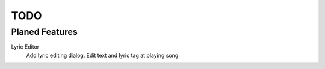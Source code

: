 ====
TODO
====


Planed Features
---------------

Lyric Editor
	Add lyric editing dialog.
	Edit text and lyric tag at playing song.


